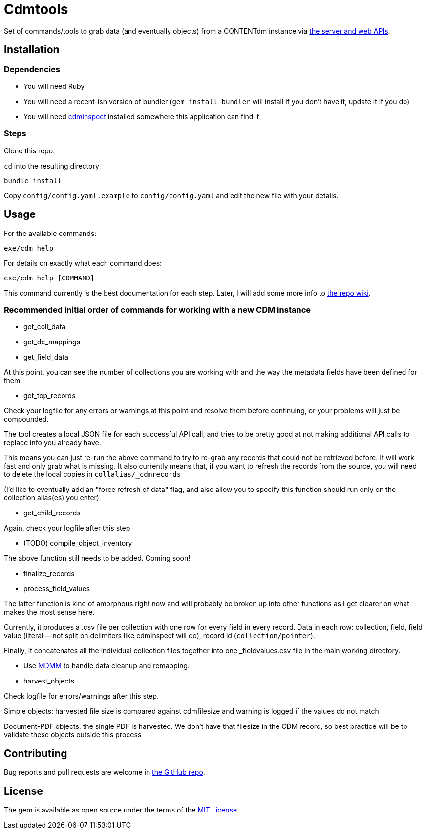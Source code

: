 = Cdmtools

Set of commands/tools to grab data (and eventually objects) from a CONTENTdm instance via https://www.oclc.org/support/services/contentdm/help/customizing-website-help/other-customizations/contentdm-api-reference.en.html[the server and web APIs].


== Installation

=== Dependencies

- You will need Ruby
- You will need a recent-ish version of bundler (`gem install bundler` will install if you don't have it, update it if you do)
- You will need https://github.com/mjordan/cdminspect[cdminspect] installed somewhere this application can find it

=== Steps
Clone this repo.

`cd` into the resulting directory

`bundle install`

Copy `config/config.yaml.example` to `config/config.yaml` and edit the new file with your details.

== Usage

For the available commands:

`exe/cdm help`

For details on exactly what each command does:

`exe/cdm help [COMMAND]`

This command currently is the best documentation for each step. Later, I will add some more info to https://github.com/lyrasis/cdmtools/wiki[the repo wiki].

=== Recommended initial order of commands for working with a new CDM instance

- get_coll_data
- get_dc_mappings
- get_field_data

At this point, you can see the number of collections you are working with and the way the metadata fields have been defined for them.

- get_top_records

Check your logfile for any errors or warnings at this point and resolve them before continuing, or your problems will just be compounded.

The tool creates a local JSON file for each successful API call, and tries to be pretty good at not making additional API calls to replace info you already have.

This means you can just re-run the above command to try to re-grab any records that could not be retrieved before. It will work fast and only grab what is missing. It also currently means that, if you want to refresh the records from the source, you will need to delete the local copies in `collalias/_cdmrecords`

(I'd like to eventually add an "force refresh of data" flag, and also allow you to specify this function should run only on the collection alias(es) you enter)

- get_child_records

Again, check your logfile after this step

- (TODO) compile_object_inventory

The above function still needs to be added. Coming soon!

- finalize_records
- process_field_values

The latter function is kind of amorphous right now and will probably be broken up into other functions as I get clearer on what makes the most sense here. 

Currently, it produces a .csv file per collection with one row for every field in every record. Data in each row: collection, field, field value (literal -- not split on delimiters like cdminspect will do), record id (`collection/pointer`).

Finally, it concatenates all the individual collection files together into one _fieldvalues.csv file in the main working directory.

- Use https://github.com/lyrasis/mdmm[MDMM] to handle data cleanup and remapping.

- harvest_objects

Check logfile for errors/warnings after this step.

Simple objects: harvested file size is compared against cdmfilesize and warning is logged if the values do not match

Document-PDF objects: the single PDF is harvested. We don't have that filesize in the CDM record, so best practice will be to validate these objects outside this process


== Contributing

Bug reports and pull requests are welcome in https://github.com/lyrasis/cdmtools[the GitHub repo].

== License

The gem is available as open source under the terms of the https://opensource.org/licenses/MIT[MIT License].
